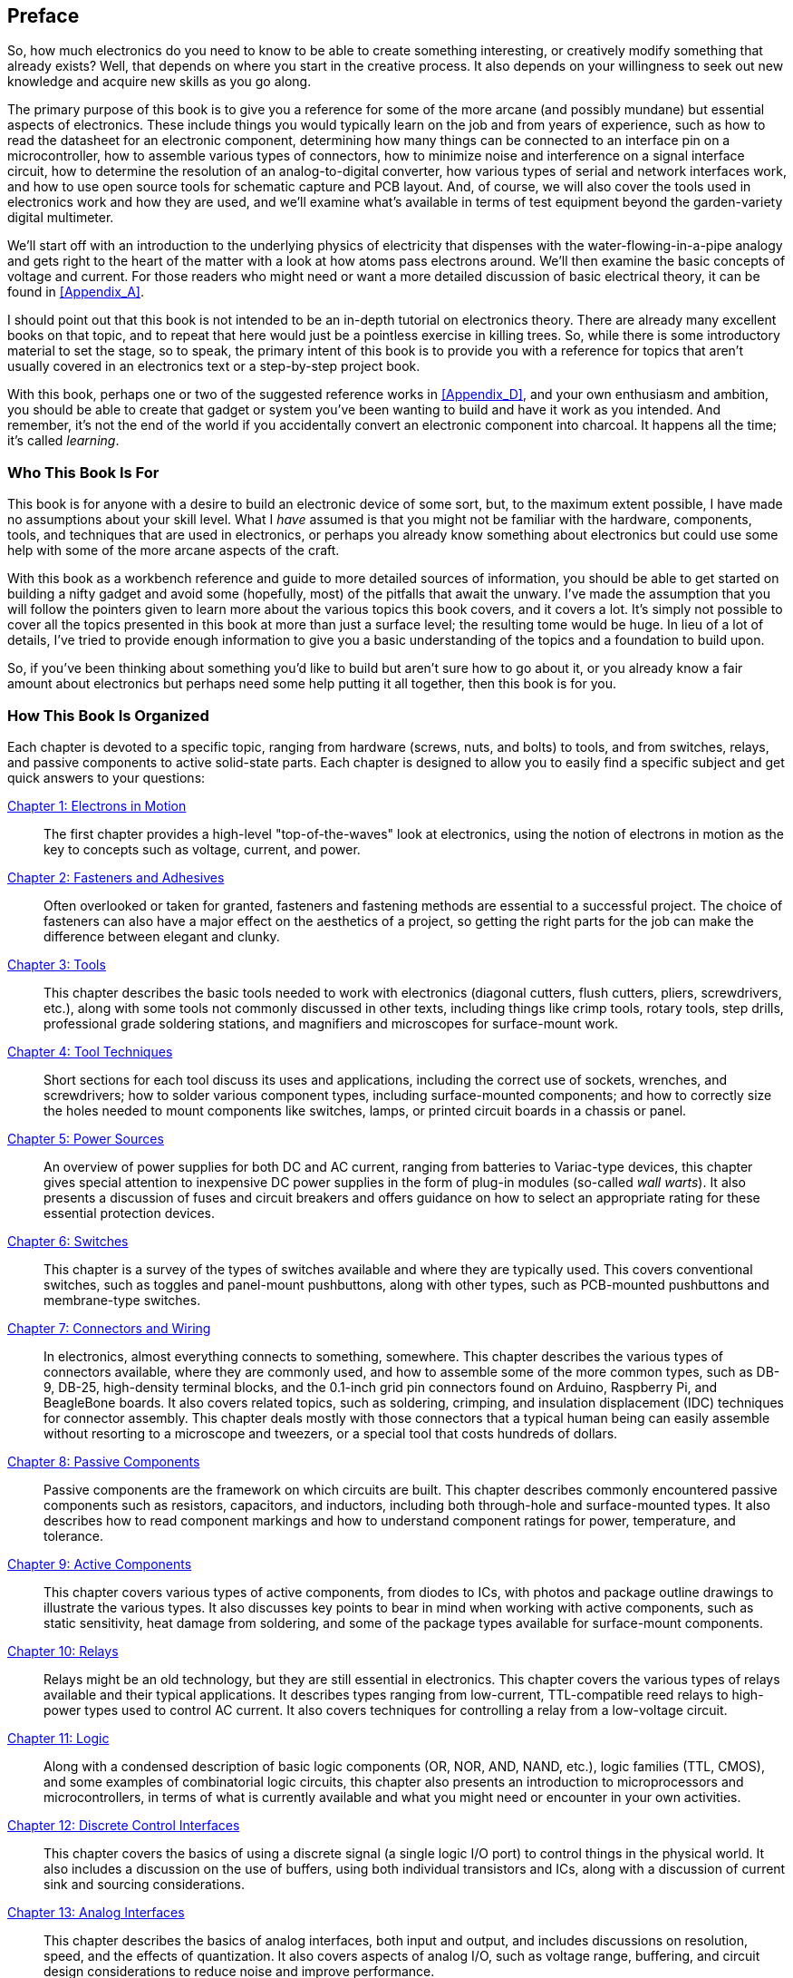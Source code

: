 [[preface]] 
[preface]
== Preface

So, how much electronics do you need to know to be able to create something
interesting, or creatively modify something that already exists? Well, that
depends on where you start in the creative process. It also depends on your
willingness to seek out new knowledge and acquire new skills as you go along.

The primary purpose of this book is to give you a reference for some of
the more arcane (and possibly mundane) but essential aspects of
electronics. These include things you would typically learn
on the job and from years of experience, such as how to read the datasheet for an electronic component, determining how many things can be
connected to an interface pin on a pass:[<span class="keep-together">microcontroller</span>], how to assemble
various types of connectors, how to minimize noise and interference
on a signal interface circuit, how to determine the resolution of an
analog-to-digital converter, how various types of serial and network
interfaces work, and how to use open source tools for schematic capture
and PCB layout. And, of course, we will also cover
the tools used in electronics work and how they are used, and we'll
examine what's available in terms of test equipment beyond the
garden-variety digital multimeter.

We'll start off with an introduction to the underlying physics of
electricity that dispenses with the water-flowing-in-a-pipe analogy and
gets right to the heart of the matter with a look at how atoms pass
electrons around. We'll then examine the basic concepts of voltage and
current. For those readers who might need or want a more detailed
discussion of basic electrical theory, it can be found in <<Appendix_A>>.

I should point out that this book is not intended to be an in-depth tutorial
on electronics theory. There are already many excellent books on that topic,
and to repeat that here would just be a pointless exercise in killing trees.
So, while there is some introductory material to set the stage, so to speak,
the primary intent of this book is to provide you with a reference for topics
that aren't usually covered in an electronics text or a step-by-step project
book.

With this book, perhaps one or two of the suggested reference works in
<<Appendix_D>>, and your own enthusiasm and ambition, you should be able to
create that gadget or system you've been wanting to build and have it work
as you intended. And remember, it's not the end of the world if you
accidentally convert an electronic component into charcoal. It happens all
the time; it's called pass:[<span class="keep-together"><em>learning</em></span>].

=== Who This Book Is For

This book is for anyone with a desire to build an electronic device of some sort, but,
to the maximum extent possible, I have made no assumptions about your skill level. What I _have_ assumed is that you might not be familiar with the hardware,
components, tools, and techniques that are used in electronics, or perhaps you
already know something about electronics but could use some help with some of the more
arcane aspects of the craft.

With this book as a workbench reference and guide to more detailed sources of information,
you should be able to get started on building a nifty gadget and avoid some (hopefully,
most) of the pitfalls that await the unwary. I've made the assumption that you will
follow the pointers given to learn more about the various topics this book covers, and it
covers a lot. It's simply not possible to cover all the topics presented in this book at
more than just a surface level; the resulting tome would be huge. In lieu of a lot
of details, I've tried to provide enough information to give you a basic understanding
of the topics and a foundation to build upon.

So, if you've been thinking about something you'd like to build but aren't sure how to
go about it, or you already know a fair amount about electronics but perhaps
need some help putting it all together, then this book is for you.

=== How This Book Is Organized

Each chapter is devoted to a specific topic, ranging from hardware (screws,
nuts, and bolts) to tools, and from switches, relays, and passive components
to active solid-state parts. Each chapter is designed to allow you
to easily find a specific subject and get quick answers to your questions:


<<Chapter_1, Chapter 1: Electrons in Motion>>::
  The first chapter provides a high-level "top-of-the-waves" look at electronics,
using the notion of electrons in motion as the key to concepts such as voltage,
current, and power.

<<Chapter_2, Chapter 2: Fasteners and Adhesives>>::
  Often overlooked or taken for granted, fasteners and fastening methods
are essential to a successful project. The choice of fasteners can
also have a major effect on the aesthetics of a project, so getting the
right parts for the job can make the difference between elegant and
clunky.

<<Chapter_3, Chapter 3: Tools>>::
  This chapter describes the basic tools needed to work with electronics (diagonal
cutters, flush cutters, pliers, screwdrivers, etc.), along with some tools
not commonly discussed in other texts, including things like crimp
tools, rotary tools, step drills, professional grade soldering
stations, and magnifiers and microscopes for surface-mount work.

<<Chapter_4, Chapter 4: Tool Techniques>>::
  Short sections for each tool discuss its uses and applications, including
the correct use of sockets, wrenches, and screwdrivers; how to solder various
pass:[<span class="keep-together">component</span>] types, including surface-mounted components; and how
to correctly size the holes needed to mount components like switches, lamps,
or printed circuit boards in a chassis or panel.

<<Chapter_5, Chapter 5: Power Sources>>::
  An overview of power supplies for both DC and AC
current, ranging from batteries to Variac-type devices, this chapter gives
special attention to inexpensive DC power supplies in the form of plug-in
modules (so-called _wall warts_). It also presents a discussion of fuses
and circuit breakers and offers guidance on how to select an appropriate rating
for these essential protection devices.

<<Chapter_6, Chapter 6: Switches>>::
  This chapter is a survey of the types of switches available and where they
are typically used. This covers conventional switches, such as toggles and
panel-mount pushbuttons, along with other types, such as PCB-mounted pushbuttons
and membrane-type switches.

<<Chapter_7, Chapter 7: Connectors and Wiring>>::
  In electronics, almost everything connects to something, somewhere. This chapter
describes the various types of connectors available, where they are commonly
used, and how to assemble some of the more common types, such as DB-9, DB-25,
high-density terminal blocks, and the 0.1-inch grid pin connectors found on
Arduino, Raspberry Pi, and BeagleBone boards. It also covers related topics,
such as soldering, crimping, and insulation displacement (IDC) techniques for
connector assembly. This chapter deals mostly with those connectors that a
typical human being can easily assemble without resorting to a microscope and
tweezers, or a special tool that costs hundreds of dollars.

<<Chapter_8, Chapter 8: Passive Components>>::
  Passive components are the framework on which circuits are built. This
chapter describes commonly encountered passive components such as resistors,
capacitors, and inductors, including both through-hole and surface-mounted
types. It also describes how to read component markings and how to understand
component ratings for power, temperature, and tolerance.

<<Chapter_9, Chapter 9: Active Components>>::
  This chapter covers various types of active components, from diodes to ICs,
with photos and package outline drawings to illustrate the various types. It also discusses key points to bear
in mind when working with active components, such as static sensitivity, heat
damage from soldering, and some of the package types available for surface-mount
components.

<<Chapter_10, Chapter 10: Relays>>::
  Relays might be an old technology, but they are still essential in electronics.
This chapter covers the various types of relays available and their typical
applications. It describes types ranging from low-current, TTL-compatible
reed relays to high-power types used to control AC current. It also covers
techniques for controlling a relay from a low-voltage circuit.

<<Chapter_11, Chapter 11: Logic>>::
  Along with a condensed description of basic logic components (OR, NOR, AND, NAND, etc.),
logic families (TTL, CMOS), and some examples of combinatorial logic circuits, this chapter
also presents an introduction to microprocessors and microcontrollers, in terms
of what is currently available and what you might need or encounter in your
own activities.

<<Chapter_12, Chapter 12: Discrete Control Interfaces>>::
  This chapter covers the basics of using a discrete signal (a single logic I/O
port) to control things in the physical world. It also includes a discussion on the
use of buffers, using both individual transistors and ICs, along with
a discussion of current sink and sourcing considerations.

<<Chapter_13, Chapter 13: Analog Interfaces>>::
  This chapter describes the basics of analog interfaces, both input and output,
and includes discussions on resolution, speed, and the effects of quantization.
It also covers aspects of analog I/O, such as voltage range, buffering, and circuit
design considerations to reduce noise and improve performance.

<<Chapter_14, Chapter 14: Data Communication Interfaces>>::
  Topics include common interfaces, from board-level SPI and I^2^C to RS-232, RS-485,
USB, and Ethernet. This chapter also covers wireless interfaces, such as generic 2.45 GHz
devices, 802.11 wireless networking, ZigBee, and Bluetooth. Serial and parallel, the two
primary interface families, are introduced, followed by a discussion of synchronous and
asynchronous modes of operation. The remainder of the chapter is organized into sections
that cover each topic with a high-level technical discussion, and representative component
part numbers are provided where applicable.

<<Chapter_15, Chapter 15: Printed Circuit Boards>>::
This chapter is an overview of PCB design and layout, with a focus on technique rather than specific
tools. The chapter starts off with an introduction to PCB technology and concepts, including
circuit board substrate materials and circuit trace (or track, if you will) pattern etching
and plating techniques. An example from a real project is used to demonstrate the basic steps
involved in creating a double-sided PCB layout. The chapter wraps up with a collection of
general guidelines and tips.

<<Chapter_16, Chapter 16: Packaging>>::
  A guide to the various options available for physically housing electronics, this chapter
includes a discussion of plastic versus metal, sources for chassis components, and the use
of unconventional enclosures to create unique packaging prototypes. Examples are given for
commercial off-the-shelf packages in the form of small plastic enclosures, metal enclosures
using both aluminum and steel sheet metal, extruded aluminum packages, and heavy-gauge kits
for more demanding applications.

<<Chapter_17, Chapter 17: Test Equipment>>::
  A short tour of inexpensive test equipment, this chapter starts with the ubiquitous digital
multimeter and moves on to oscilloscopes, signal generators, and logic analyzers. The examples include readily available, low-cost devices such as single- and dual-channel pocket digital
oscilloscopes from China, and a multi-waveform signal generator module for the Arduino. The
intent is to give you some suggestions that don’t involve breaking the bank to purchase
high-end test equipment (not that there’s anything wrong with high-end gear--it’s generally
excellent; it just happens to be rather expensive).

<<Appendix_A, Appendix A: Essential Electronics and AC Circuits>>::
  For anyone interested, or anyone who could benefit from it for their projects,
this appendix presents a terse, high-level overview of basic electronics theory
beyond what <<Chapter_1>> provides. Topics covered include capacitance, series and
parallel resistor and capacitor circuits, basic AC circuit theory, inductance,
noise, impedance, and grounding pass:[<span class="keep-together">techniques.</span>]

<<Appendix_B, Appendix B: Schematics>>::
  This appendix defines the basics of schematic drawings, with examples of commonly
encountered symbols. Light on text but heavy on graphics, this pass:[<span class="keep-together">appendix</span>]
is intended to be a place where you can quickly find the definition for a particular
symbol. It also describes some available open source tools for
creating schematic diagrams.

<<Appendix_C, Glossary>>::
  The glossary provides definitions of many key terms and acronyms used in this book.

<<Appendix_D, Appendix C: Bibliography>>::
This appendix provides a bibliography of the suggested reference texts presented
throughout the book, organized by topic.

<<Appendix_E, Appendix D: Resources>>::
  This appendix includes URLs for electronics distributors, sources for mechanical
components, and vendors of surplus components of various types, as well as a brief discussion of buying electronics components and other
items from vendors on eBay, with some guidance and caveats.

<<Appendix_F, Appendix E: Components Lists>>::
 This appendix lists most all of the IC components and modules mentioned in this book.
While this collection is by no means comprehensive, it does contain enough representative
parts from each category to provide a solid starting point for a new design.

=== Conventions Used in This Book

The following typographical conventions are used in this book:

_Italic_:: Indicates new terms, URLs, email addresses, filenames, and
file pass:[<span class="keep-together">extensions</span>].

+Constant width+:: Used for program listings, as well as within
paragraphs to refer to program elements such as variable or function
names, databases, data types, pass:[<span class="keep-together">environment</span>] variables, statements, and
pass:[<span class="keep-together">keywords.</span>]

**`Constant width bold`**:: Shows commands or other text that should
  be typed literally by the user.

_++Constant width italic++_:: Shows text that should be replaced with
user-supplied values or by values determined by context.


[TIP]
====
This element signifies a tip or suggestion.
====

[WARNING]
====
This element indicates a warning or pass:[<span class="keep-together">caution</span>].
====

++++
<section data-type="sect1" id="_safari_books_online">
<h1>Safari® Books Online</h1>
<div class="safarienabled">
<p><a xmlns="http://www.w3.org/1999/xhtml" href="http://safaribooksonline.com" class="orm:hideurl:ital"><em class="hyperlink">Safari Books Online</em></a> is an on-demand digital library that delivers expert <a xmlns="http://www.w3.org/1999/xhtml" href="https://www.safaribooksonline.com/explore/" class="orm:hideurl">content</a> in both book and video form from the world&#8217;s leading authors in technology and business.</p>
</div>
<p>Technology professionals, software developers, web designers, and business and creative professionals use Safari Books Online as their primary resource for research, problem solving, learning, and certification training.</p>
<p>Safari Books Online offers a range of <a xmlns="http://www.w3.org/1999/xhtml" href="https://www.safaribooksonline.com/pricing/" class="orm:hideurl">plans and pricing</a> for <a xmlns="http://www.w3.org/1999/xhtml" href="https://www.safaribooksonline.com/enterprise/" class="orm:hideurl">enterprise</a>, <a xmlns="http://www.w3.org/1999/xhtml" href="https://www.safaribooksonline.com/government/" class="orm:hideurl">government</a>, <a xmlns="http://www.w3.org/1999/xhtml" href="https://www.safaribooksonline.com/academic-public-library/" class="orm:hideurl">education</a>, and individuals.</p>
<p>Members have access to thousands of books, training videos, and prepublication manuscripts in one fully searchable database from publishers like O&#8217;Reilly Media, Prentice Hall Professional, Addison-Wesley Professional, Microsoft Press, Sams, Que, Peachpit Press, Focal Press, Cisco Press, John Wiley &amp; Sons, Syngress, Morgan Kaufmann, IBM Redbooks, Packt, Adobe Press, FT Press, Apress, Manning, New Riders, McGraw-Hill, Jones &amp; Bartlett, Course Technology, and hundreds <a xmlns="http://www.w3.org/1999/xhtml" href="https://www.safaribooksonline.com/our-library/" class="orm:hideurl">more</a>. For more information about Safari Books Online, please visit us <a xmlns="http://www.w3.org/1999/xhtml" href="http://safaribooksonline.com/" class="orm:hideurl">online</a>.</p>
</section>
++++

=== How to Contact Us

Please address comments and questions concerning this book to the publisher:


O’Reilly Media, Inc.
1005 Gravenstein Highway North
Sebastopol, CA 95472
800-998-9938 (in the United States or Canada)
707-829-0515 (international or local)
707-829-0104 (fax)

We have a web page for this book, where we list errata, examples, and
any additional information. You can access this page at
link:$$http://bit.ly/practical-electronics$$[].

[role="no-justify"]
To comment or ask technical questions about this book, send email to:
pass:[<span class="keep-together"><a xmlns="http://www.w3.org/1999/xhtml" class="email" href="mailto:bookquestions@oreilly.com"><em>bookquestions@oreilly.com</em></a></span>].

For more information about our books, courses, conferences, and news,
see our website at link:$$http://www.oreilly.com$$[].

[role="no-justify"]
Find us on Facebook: pass:[<span class="keep-together"><a href="http://facebook.com/oreilly"><em>http://facebook.com/oreilly</em></a></span>]

[role="no-justify"]
Follow us on Twitter: pass:[<span class="keep-together"><a href="http://twitter.com/oreillymedia"><em>http://twitter.com/oreillymedia</em></a></span>]

[role="no-justify"]
Watch us on YouTube: pass:[<span class="keep-together"><a href="http://www.youtube.com/oreillymedia"><em>http://www.youtube.com/oreillymedia</em></a></span>]

=== Endorsements

There aren't any endorsements in this book, at least not intentionally. I've made reference
to many different component manufacturers, suppliers, and authors, but I've tried to
be evenhanded about it. Any trademarks mentioned are the property of their respective owners
and appear here solely for reference. As for the photography, I tried to use my own tools
and other items as much as possible, and although an image may show a particular brand or
model, that doesn't mean it's the only type available. It just happens to be the one that
I own and use in my own shop. In some cases, I've used images with permission or from sources
such as the Library of Congress, and this is noted as appropriate.

=== Acknowledgments

This book would not have been possible without the enduring patience and support of my
family. In particular, I would like to acknowledge the photography and organizational
assistance of my daughter, Seren, who put up with my fussiness and took yet another
picture of something or other in the light tent for me when I didn't like the pose or
lighting of the first (or second, or third) attempt. And, of course, my lovely wife, Carol,
who would bring me things to eat in my shop and fret about me losing sleep.

Special thanks to Mike Westerfield for his technical review and input. It's always good to
have more than one pair of eyes on the details, and Mike pointed out some rough spots that
needed some editing and clarification. The end result is a better book, and it just goes
to show why review is a crucial part of any development process.

The feedback from readers of the early release has been invaluable. Special thanks to those
who suggested additions for the bibliography in Appendix D (you know who you are) and for
the many helpful comments and constructive criticisms.

I would also like to thank the editorial staff at O'Reilly for the opportunity to work
with them once again, especially Brian Sawyer for his willingness to put up with me in
general, Mike Loukides for giving me this opportunity to write another book for O'Reilly,
and the Atlas team for responding to my technical issues in a timely and helpful manner.
